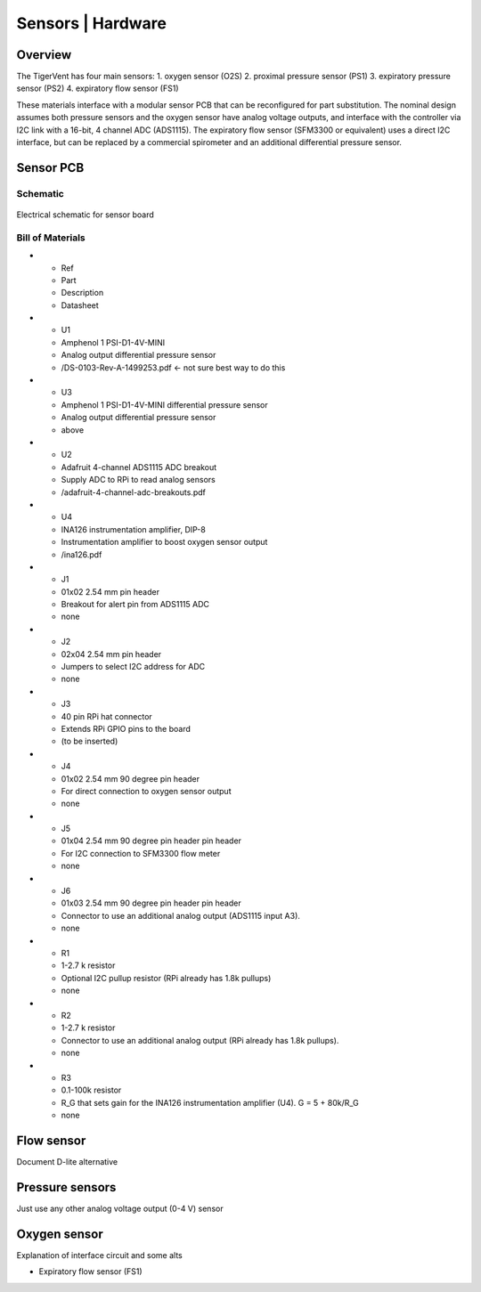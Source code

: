 Sensors | Hardware
=========

Overview
-------------------
The TigerVent has four main sensors:
1. oxygen sensor (O2S)
2. proximal pressure sensor (PS1)
3. expiratory pressure sensor (PS2)
4. expiratory flow sensor (FS1)

These materials interface with a modular sensor PCB that can be reconfigured for part substitution.
The nominal design assumes both pressure sensors and the oxygen sensor have analog voltage outputs, and interface with the controller via I2C link with a 16-bit, 4 channel ADC (ADS1115).
The expiratory flow sensor (SFM3300 or equivalent) uses a direct I2C interface, but can be replaced by a commercial spirometer and an additional differential pressure sensor.

Sensor PCB
-------------------

Schematic
*******************
.. figure:: /images/sensor_pcb_schematic.png
    :align: center
    :figwidth: 100%
    :width: 100%

    Electrical schematic for sensor board

Bill of Materials
*******************

.. list-table:: Bill of materials
    :widths: 25 50 50 50
    :header-rows: 1
* - Ref
  - Part
  - Description
  - Datasheet
* - U1
  - Amphenol 1 PSI-D1-4V-MINI
  - Analog output differential pressure sensor
  - /DS-0103-Rev-A-1499253.pdf <- not sure best way to do this
* - U3
  - Amphenol 1 PSI-D1-4V-MINI differential pressure sensor
  - Analog output differential pressure sensor
  - above 
* - U2
  - Adafruit 4-channel ADS1115 ADC breakout
  - Supply ADC to RPi to read analog sensors
  - /adafruit-4-channel-adc-breakouts.pdf
* - U4
  - INA126 instrumentation amplifier, DIP-8
  - Instrumentation amplifier to boost oxygen sensor output
  - /ina126.pdf
* - J1
  - 01x02 2.54 mm pin header
  - Breakout for alert pin from ADS1115 ADC
  - none
* - J2
  - 02x04 2.54 mm pin header
  - Jumpers to select I2C address for ADC 
  - none
* - J3
  - 40 pin RPi hat connector
  - Extends RPi GPIO pins to the board
  - (to be inserted)
* - J4
  - 01x02 2.54 mm 90 degree pin header
  - For direct connection to oxygen sensor output
  - none
* - J5
  - 01x04 2.54 mm 90 degree pin header pin header
  - For I2C connection to SFM3300 flow meter
  - none
* - J6
  - 01x03 2.54 mm 90 degree pin header pin header
  - Connector to use an additional analog output (ADS1115 input A3).
  - none
* - R1
  - 1-2.7 k resistor
  - Optional I2C pullup resistor (RPi already has 1.8k pullups)
  - none
* - R2
  - 1-2.7 k resistor
  - Connector to use an additional analog output (RPi already has 1.8k pullups).
  - none 
* - R3
  - 0.1-100k resistor
  - R_G that sets gain for the INA126 instrumentation amplifier (U4). G = 5 + 80k/R_G
  - none 
  
Flow sensor
-------------------
Document D-lite alternative 
 
Pressure sensors
-------------------
Just use any other analog voltage output (0-4 V) sensor

Oxygen sensor
-------------------
Explanation of interface circuit and some alts

- Expiratory flow sensor (FS1)
